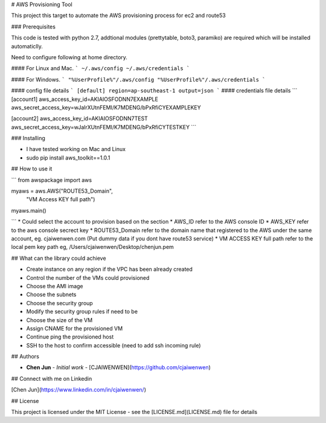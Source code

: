 # AWS Provisioning Tool

This project this target to automate the AWS provisioning process for ec2 and route53

### Prerequisites

This code is tested with python 2.7, addtional modules (prettytable, boto3, paramiko) are required which will be installed automaticlly.

Need to configure following at home directory.

#### For Linux and Mac.
```
~/.aws/config
~/.aws/credentials
```

#### For Windows.
```
"%UserProfile%"/.aws/config
"%UserProfile%"/.aws/credentials
```

#### config file details
```
[default]
region=ap-southeast-1
output=json
```
#### credentials file details
```
[account1]
aws_access_key_id=AKIAIOSFODNN7EXAMPLE
aws_secret_access_key=wJalrXUtnFEMI/K7MDENG/bPxRfiCYEXAMPLEKEY

[account2]
aws_access_key_id=AKIAIOSFODNN7TEST
aws_secret_access_key=wJalrXUtnFEMI/K7MDENG/bPxRfiCYTESTKEY
```

### Installing

* I have tested working on Mac and Linux

* sudo pip install aws_toolkit==1.0.1

## How to use it

```
from awspackage import aws

myaws = aws.AWS("ROUTE53_Domain",
        	"VM Access KEY full path")

myaws.main()

```
* Could select the account to provision based on the section
* AWS_ID refer to the AWS console ID
* AWS_KEY refer to the aws console secrect key
* ROUTE53_Domain refer to the domain name that registered to the AWS under the same account, eg. cjaiwenwen.com (Put dummy data if you dont have route53 service)
* VM ACCESS KEY full path refer to the local pem key path eg, /Users/cjaiwenwen/Desktop/chenjun.pem 

## What can the library could achieve

* Create instance on any region if the VPC has been already created
* Control the number of the VMs could provisioned
* Choose the AMI image
* Choose the subnets
* Choose the security group
* Modify the security group rules if need to be
* Choose the size of the VM
* Assign CNAME for the provisioned VM
* Continue ping the provisioned host
* SSH to the host to confirm accessible (need to add ssh incoming rule)


## Authors

* **Chen Jun** - *Initial work* - [CJAIWENWEN](https://github.com/cjaiwenwen)

## Connect with me on Linkedin

[Chen Jun](https://www.linkedin.com/in/cjaiwenwen/) 

## License

This project is licensed under the MIT License - see the [LICENSE.md](LICENSE.md) file for details








